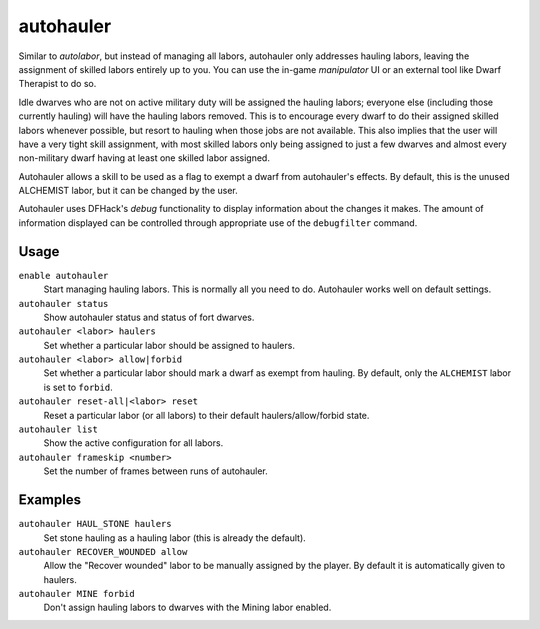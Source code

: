 autohauler
==========

.. dfhack-tool::
    :summary: Automatically manage hauling labors.
    :tags: untested fort auto labors

Similar to `autolabor`, but instead of managing all labors, autohauler only
addresses hauling labors, leaving the assignment of skilled labors entirely up
to you. You can use the in-game `manipulator` UI or an external tool like Dwarf
Therapist to do so.

Idle dwarves who are not on active military duty will be assigned the hauling
labors; everyone else (including those currently hauling) will have the hauling
labors removed. This is to encourage every dwarf to do their assigned skilled
labors whenever possible, but resort to hauling when those jobs are not
available. This also implies that the user will have a very tight skill
assignment, with most skilled labors only being assigned to just a few dwarves
and almost every non-military dwarf having at least one skilled labor assigned.

Autohauler allows a skill to be used as a flag to exempt a dwarf from
autohauler's effects. By default, this is the unused ALCHEMIST labor, but it
can be changed by the user.

Autohauler uses DFHack's `debug` functionality to display information about the changes it makes. The amount of
information displayed can be controlled through appropriate use of the ``debugfilter`` command.

Usage
-----

``enable autohauler``
    Start managing hauling labors. This is normally all you need to do.
    Autohauler works well on default settings.
``autohauler status``
    Show autohauler status and status of fort dwarves.
``autohauler <labor> haulers``
    Set whether a particular labor should be assigned to haulers.
``autohauler <labor> allow|forbid``
    Set whether a particular labor should mark a dwarf as exempt from hauling.
    By default, only the ``ALCHEMIST`` labor is set to ``forbid``.
``autohauler reset-all|<labor> reset``
    Reset a particular labor (or all labors) to their default
    haulers/allow/forbid state.
``autohauler list``
    Show the active configuration for all labors.
``autohauler frameskip <number>``
    Set the number of frames between runs of autohauler.

Examples
--------

``autohauler HAUL_STONE haulers``
    Set stone hauling as a hauling labor (this is already the default).
``autohauler RECOVER_WOUNDED allow``
    Allow the "Recover wounded" labor to be manually assigned by the player. By
    default it is automatically given to haulers.
``autohauler MINE forbid``
    Don't assign hauling labors to dwarves with the Mining labor enabled.
